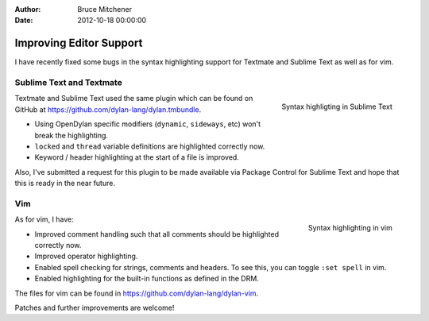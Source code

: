 :Author: Bruce Mitchener
:Date: 2012-10-18 00:00:00

Improving Editor Support
========================

I have recently fixed some bugs in the syntax highlighting
support for Textmate and Sublime Text as well as for vim.

Sublime Text and Textmate
-------------------------

.. figure:: sublime-text.png
   :align: right

   Syntax highligting in Sublime Text

Textmate and Sublime Text used the same plugin which can
be found on GitHub at https://github.com/dylan-lang/dylan.tmbundle.

* Using OpenDylan specific modifiers (``dynamic``, ``sideways``, etc)
  won't break the highlighting.
* ``locked`` and ``thread`` variable definitions are highlighted
  correctly now.
* Keyword / header highlighting at the start of a file is improved.

Also, I've submitted a request for this plugin to be made
available via Package Control for Sublime Text and hope
that this is ready in the near future.

.. raw:: html

   <div class="clearfix"></div>

Vim
---

.. figure:: dylan-vim.png
   :align: right

   Syntax highlighting in vim

As for vim, I have:

* Improved comment handling such that all comments should
  be highlighted correctly now.
* Improved operator highlighting.
* Enabled spell checking for strings, comments and headers.
  To see this, you can toggle ``:set spell`` in vim.
* Enabled highlighting for the built-in functions as defined
  in the DRM.

The files for vim can be found in https://github.com/dylan-lang/dylan-vim.

Patches and further improvements are welcome!

